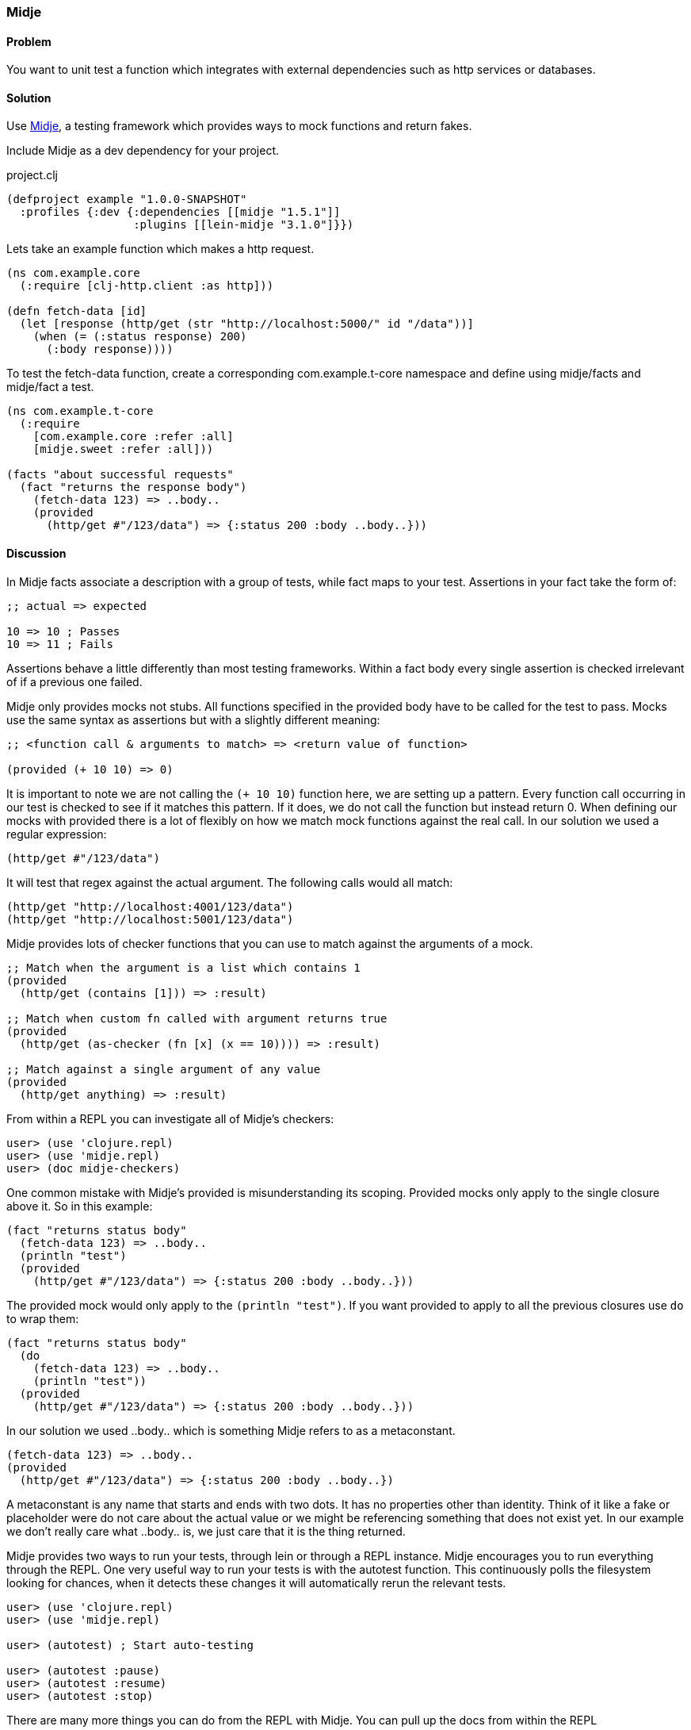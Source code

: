 === Midje

==== Problem

You want to unit test a function which integrates with external dependencies such as http services or databases.

==== Solution

Use https://github.com/marick/Midje[Midje], a testing framework which provides ways to mock functions and return fakes.

Include Midje as a dev dependency for your project.

.project.clj
[source,clojure]
----
(defproject example "1.0.0-SNAPSHOT"
  :profiles {:dev {:dependencies [[midje "1.5.1"]]
                   :plugins [[lein-midje "3.1.0"]}})
----

Lets take an example function which makes a http request.

[source,clojure]
----
(ns com.example.core
  (:require [clj-http.client :as http]))

(defn fetch-data [id]
  (let [response (http/get (str "http://localhost:5000/" id "/data"))]
    (when (= (:status response) 200)
      (:body response))))
----

To test the +fetch-data+ function, create a corresponding com.example.t-core namespace and define using midje/facts and midje/fact a test.

[source,clojure]
----
(ns com.example.t-core
  (:require
    [com.example.core :refer :all]
    [midje.sweet :refer :all]))

(facts "about successful requests"
  (fact "returns the response body")
    (fetch-data 123) => ..body..
    (provided
      (http/get #"/123/data") => {:status 200 :body ..body..}))
----

==== Discussion

In Midje +facts+ associate a description with a group of tests, while +fact+ maps to your test. Assertions in your +fact+ take the form of:

[source,clojure]
----
;; actual => expected

10 => 10 ; Passes
10 => 11 ; Fails
----

Assertions behave a little differently than most testing frameworks. Within a +fact+ body every single assertion is checked irrelevant of if a previous one failed.

Midje only provides mocks not stubs. All functions specified in the +provided+ body have to be called for the test to pass. Mocks use the same syntax as assertions but with a slightly different meaning:

[source,clojure]
----
;; <function call & arguments to match> => <return value of function>

(provided (+ 10 10) => 0)
----

It is important to note we are not calling the `(+ 10 10)` function here, we are setting up a pattern. Every function call occurring in our test is checked to see if it matches this pattern. If it does, we do not call the function but instead return 0. When defining our mocks with +provided+ there is a lot of flexibly on how we match mock functions against the real call. In our solution we used a regular expression:

[source,clojure]
----
(http/get #"/123/data")
----

It will test that regex against the actual argument. The following calls would all match:

[source,clojure]
----
(http/get "http://localhost:4001/123/data")
(http/get "http://localhost:5001/123/data")
----

Midje provides lots of checker functions that you can use to match against the arguments of a mock.

[source,clojure]
----
;; Match when the argument is a list which contains 1
(provided
  (http/get (contains [1])) => :result)

;; Match when custom fn called with argument returns true
(provided
  (http/get (as-checker (fn [x] (x == 10)))) => :result)

;; Match against a single argument of any value
(provided
  (http/get anything) => :result)
----

From within a REPL you can investigate all of Midje's checkers:

[source,clojure]
----
user> (use 'clojure.repl)
user> (use 'midje.repl)
user> (doc midje-checkers)
----

One common mistake with Midje's +provided+ is misunderstanding its scoping.
Provided mocks only apply to the single closure above it. So in this example:

[source,clojure]
----
(fact "returns status body"
  (fetch-data 123) => ..body..
  (println "test")
  (provided
    (http/get #"/123/data") => {:status 200 :body ..body..}))
----

The provided mock would only apply to the `(println "test")`. If you want provided to apply to all the previous closures use `do` to wrap them:

[source,clojure]
----
(fact "returns status body"
  (do
    (fetch-data 123) => ..body..
    (println "test"))
  (provided
    (http/get #"/123/data") => {:status 200 :body ..body..}))
----

In our solution we used +..body..+ which is something Midje refers to as a metaconstant.
[source,clojure]
----
(fetch-data 123) => ..body..
(provided
  (http/get #"/123/data") => {:status 200 :body ..body..})
----

A metaconstant is any name that starts and ends with two dots. It has no properties other than identity. Think of it like a fake or placeholder were do not care about the actual value or we might be referencing something that does not exist yet. In our example we don't really care what +..body..+ is, we just care that it is the thing returned.

Midje provides two ways to run your tests, through lein or through a REPL instance. Midje encourages you to run everything through the REPL. One very useful way to run your tests is with the autotest function. This continuously polls the filesystem looking for chances, when it detects these changes it will automatically rerun the relevant tests.

[source,clojure]
----
user> (use 'clojure.repl)
user> (use 'midje.repl)

user> (autotest) ; Start auto-testing

user> (autotest :pause)
user> (autotest :resume)
user> (autotest :stop)
----

There are many more things you can do from the REPL with Midje. You can pull up the docs from within the REPL

[source,clojure]
----
user> (doc midje-repl)
----

If you want to run Midje through lein here's how:

----
# Run all your tests
$ lein midje

# Run a specific namespace
$ lein midje com.example.t-core

# Run a group of namespaces
$ lein midje com.example.*
----
